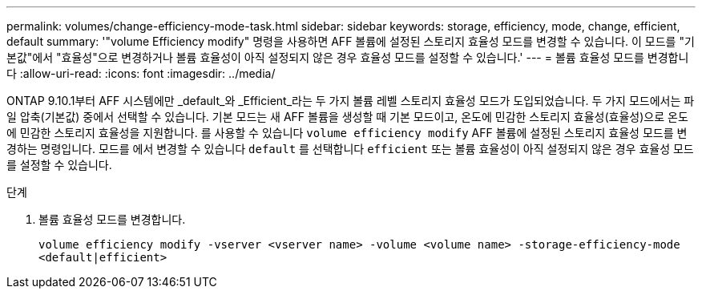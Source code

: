 ---
permalink: volumes/change-efficiency-mode-task.html 
sidebar: sidebar 
keywords: storage, efficiency, mode, change, efficient, default 
summary: '"volume Efficiency modify" 명령을 사용하면 AFF 볼륨에 설정된 스토리지 효율성 모드를 변경할 수 있습니다. 이 모드를 "기본값"에서 "효율성"으로 변경하거나 볼륨 효율성이 아직 설정되지 않은 경우 효율성 모드를 설정할 수 있습니다.' 
---
= 볼륨 효율성 모드를 변경합니다
:allow-uri-read: 
:icons: font
:imagesdir: ../media/


[role="lead"]
ONTAP 9.10.1부터 AFF 시스템에만 _default_와 _Efficient_라는 두 가지 볼륨 레벨 스토리지 효율성 모드가 도입되었습니다. 두 가지 모드에서는 파일 압축(기본값) 중에서 선택할 수 있습니다. 기본 모드는 새 AFF 볼륨을 생성할 때 기본 모드이고, 온도에 민감한 스토리지 효율성(효율성)으로 온도에 민감한 스토리지 효율성을 지원합니다. 를 사용할 수 있습니다 `volume efficiency modify` AFF 볼륨에 설정된 스토리지 효율성 모드를 변경하는 명령입니다. 모드를 에서 변경할 수 있습니다 `default` 를 선택합니다 `efficient` 또는 볼륨 효율성이 아직 설정되지 않은 경우 효율성 모드를 설정할 수 있습니다.

.단계
. 볼륨 효율성 모드를 변경합니다.
+
`volume efficiency modify -vserver <vserver name> -volume <volume name> -storage-efficiency-mode <default|efficient>`


